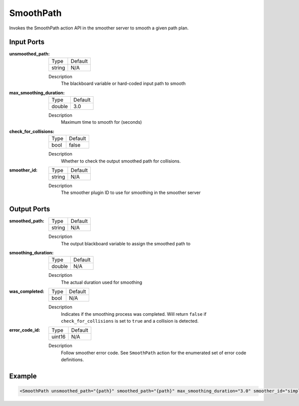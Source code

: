 .. _bt_smooth_action:

SmoothPath
==========

Invokes the SmoothPath action API in the smoother server to smooth a given path plan.

Input Ports
-----------

:unsmoothed_path:

  ====== =======
  Type   Default
  ------ -------
  string N/A
  ====== =======

  Description
    	The blackboard variable or hard-coded input path to smooth

:max_smoothing_duration:

  ====== =======
  Type   Default
  ------ -------
  double 3.0
  ====== =======

  Description
      Maximum time to smooth for (seconds)

:check_for_collisions:

  ====== =======
  Type   Default
  ------ -------
  bool   false
  ====== =======

  Description
    	Whether to check the output smoothed path for collisions.

:smoother_id:

  ====== =======
  Type   Default
  ------ -------
  string N/A
  ====== =======

  Description
    	The smoother plugin ID to use for smoothing in the smoother server

Output Ports
------------

:smoothed_path:

  ====== =======
  Type   Default
  ------ -------
  string N/A
  ====== =======

  Description
      The output blackboard variable to assign the smoothed path to

:smoothing_duration:

  ====== =======
  Type   Default
  ------ -------
  double N/A
  ====== =======

  Description
      The actual duration used for smoothing

:was_completed:

  ====== =======
  Type   Default
  ------ -------
  bool   N/A
  ====== =======

  Description
      Indicates if the smoothing process was completed. Will return ``false`` if ``check_for_collisions`` is set to ``true`` and a collision is detected.

:error_code_id:

  ============== =======
  Type           Default
  -------------- -------
  uint16          N/A
  ============== =======

  Description
    	Follow smoother error code. See ``SmoothPath`` action for the enumerated set of error code definitions.

Example
-------

.. code-block:: xml

  <SmoothPath unsmoothed_path="{path}" smoothed_path="{path}" max_smoothing_duration="3.0" smoother_id="simple_smoother" check_for_collisions="false" smoothing_duration="{smoothing_duration_used}" was_completed="{smoothing_completed}" error_code_id="{smoothing_path_error_code}"/>
